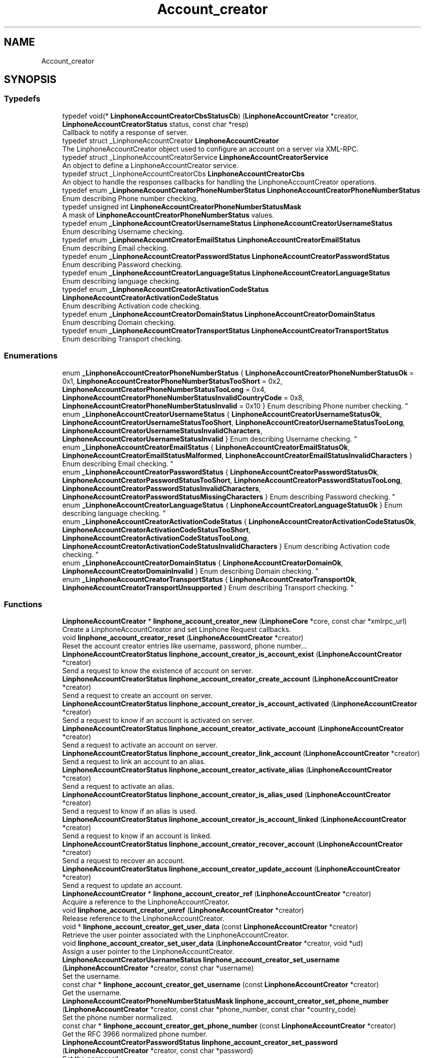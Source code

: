 .TH "Account_creator" 3 "Fri Dec 15 2017" "Version 3.12.0" "Liblinphone" \" -*- nroff -*-
.ad l
.nh
.SH NAME
Account_creator
.SH SYNOPSIS
.br
.PP
.SS "Typedefs"

.in +1c
.ti -1c
.RI "typedef void(* \fBLinphoneAccountCreatorCbsStatusCb\fP) (\fBLinphoneAccountCreator\fP *creator, \fBLinphoneAccountCreatorStatus\fP status, const char *resp)"
.br
.RI "Callback to notify a response of server\&. "
.ti -1c
.RI "typedef struct _LinphoneAccountCreator \fBLinphoneAccountCreator\fP"
.br
.RI "The LinphoneAccountCreator object used to configure an account on a server via XML-RPC\&. "
.ti -1c
.RI "typedef struct _LinphoneAccountCreatorService \fBLinphoneAccountCreatorService\fP"
.br
.RI "An object to define a LinphoneAccountCreator service\&. "
.ti -1c
.RI "typedef struct _LinphoneAccountCreatorCbs \fBLinphoneAccountCreatorCbs\fP"
.br
.RI "An object to handle the responses callbacks for handling the LinphoneAccountCreator operations\&. "
.ti -1c
.RI "typedef enum \fB_LinphoneAccountCreatorPhoneNumberStatus\fP \fBLinphoneAccountCreatorPhoneNumberStatus\fP"
.br
.RI "Enum describing Phone number checking\&. "
.ti -1c
.RI "typedef unsigned int \fBLinphoneAccountCreatorPhoneNumberStatusMask\fP"
.br
.RI "A mask of \fBLinphoneAccountCreatorPhoneNumberStatus\fP values\&. "
.ti -1c
.RI "typedef enum \fB_LinphoneAccountCreatorUsernameStatus\fP \fBLinphoneAccountCreatorUsernameStatus\fP"
.br
.RI "Enum describing Username checking\&. "
.ti -1c
.RI "typedef enum \fB_LinphoneAccountCreatorEmailStatus\fP \fBLinphoneAccountCreatorEmailStatus\fP"
.br
.RI "Enum describing Email checking\&. "
.ti -1c
.RI "typedef enum \fB_LinphoneAccountCreatorPasswordStatus\fP \fBLinphoneAccountCreatorPasswordStatus\fP"
.br
.RI "Enum describing Password checking\&. "
.ti -1c
.RI "typedef enum \fB_LinphoneAccountCreatorLanguageStatus\fP \fBLinphoneAccountCreatorLanguageStatus\fP"
.br
.RI "Enum describing language checking\&. "
.ti -1c
.RI "typedef enum \fB_LinphoneAccountCreatorActivationCodeStatus\fP \fBLinphoneAccountCreatorActivationCodeStatus\fP"
.br
.RI "Enum describing Activation code checking\&. "
.ti -1c
.RI "typedef enum \fB_LinphoneAccountCreatorDomainStatus\fP \fBLinphoneAccountCreatorDomainStatus\fP"
.br
.RI "Enum describing Domain checking\&. "
.ti -1c
.RI "typedef enum \fB_LinphoneAccountCreatorTransportStatus\fP \fBLinphoneAccountCreatorTransportStatus\fP"
.br
.RI "Enum describing Transport checking\&. "
.in -1c
.SS "Enumerations"

.in +1c
.ti -1c
.RI "enum \fB_LinphoneAccountCreatorPhoneNumberStatus\fP { \fBLinphoneAccountCreatorPhoneNumberStatusOk\fP = 0x1, \fBLinphoneAccountCreatorPhoneNumberStatusTooShort\fP = 0x2, \fBLinphoneAccountCreatorPhoneNumberStatusTooLong\fP = 0x4, \fBLinphoneAccountCreatorPhoneNumberStatusInvalidCountryCode\fP = 0x8, \fBLinphoneAccountCreatorPhoneNumberStatusInvalid\fP = 0x10 }
.RI "Enum describing Phone number checking\&. ""
.br
.ti -1c
.RI "enum \fB_LinphoneAccountCreatorUsernameStatus\fP { \fBLinphoneAccountCreatorUsernameStatusOk\fP, \fBLinphoneAccountCreatorUsernameStatusTooShort\fP, \fBLinphoneAccountCreatorUsernameStatusTooLong\fP, \fBLinphoneAccountCreatorUsernameStatusInvalidCharacters\fP, \fBLinphoneAccountCreatorUsernameStatusInvalid\fP }
.RI "Enum describing Username checking\&. ""
.br
.ti -1c
.RI "enum \fB_LinphoneAccountCreatorEmailStatus\fP { \fBLinphoneAccountCreatorEmailStatusOk\fP, \fBLinphoneAccountCreatorEmailStatusMalformed\fP, \fBLinphoneAccountCreatorEmailStatusInvalidCharacters\fP }
.RI "Enum describing Email checking\&. ""
.br
.ti -1c
.RI "enum \fB_LinphoneAccountCreatorPasswordStatus\fP { \fBLinphoneAccountCreatorPasswordStatusOk\fP, \fBLinphoneAccountCreatorPasswordStatusTooShort\fP, \fBLinphoneAccountCreatorPasswordStatusTooLong\fP, \fBLinphoneAccountCreatorPasswordStatusInvalidCharacters\fP, \fBLinphoneAccountCreatorPasswordStatusMissingCharacters\fP }
.RI "Enum describing Password checking\&. ""
.br
.ti -1c
.RI "enum \fB_LinphoneAccountCreatorLanguageStatus\fP { \fBLinphoneAccountCreatorLanguageStatusOk\fP }
.RI "Enum describing language checking\&. ""
.br
.ti -1c
.RI "enum \fB_LinphoneAccountCreatorActivationCodeStatus\fP { \fBLinphoneAccountCreatorActivationCodeStatusOk\fP, \fBLinphoneAccountCreatorActivationCodeStatusTooShort\fP, \fBLinphoneAccountCreatorActivationCodeStatusTooLong\fP, \fBLinphoneAccountCreatorActivationCodeStatusInvalidCharacters\fP }
.RI "Enum describing Activation code checking\&. ""
.br
.ti -1c
.RI "enum \fB_LinphoneAccountCreatorDomainStatus\fP { \fBLinphoneAccountCreatorDomainOk\fP, \fBLinphoneAccountCreatorDomainInvalid\fP }
.RI "Enum describing Domain checking\&. ""
.br
.ti -1c
.RI "enum \fB_LinphoneAccountCreatorTransportStatus\fP { \fBLinphoneAccountCreatorTransportOk\fP, \fBLinphoneAccountCreatorTransportUnsupported\fP }
.RI "Enum describing Transport checking\&. ""
.br
.in -1c
.SS "Functions"

.in +1c
.ti -1c
.RI "\fBLinphoneAccountCreator\fP * \fBlinphone_account_creator_new\fP (\fBLinphoneCore\fP *core, const char *xmlrpc_url)"
.br
.RI "Create a LinphoneAccountCreator and set Linphone Request callbacks\&. "
.ti -1c
.RI "void \fBlinphone_account_creator_reset\fP (\fBLinphoneAccountCreator\fP *creator)"
.br
.RI "Reset the account creator entries like username, password, phone number\&.\&.\&. "
.ti -1c
.RI "\fBLinphoneAccountCreatorStatus\fP \fBlinphone_account_creator_is_account_exist\fP (\fBLinphoneAccountCreator\fP *creator)"
.br
.RI "Send a request to know the existence of account on server\&. "
.ti -1c
.RI "\fBLinphoneAccountCreatorStatus\fP \fBlinphone_account_creator_create_account\fP (\fBLinphoneAccountCreator\fP *creator)"
.br
.RI "Send a request to create an account on server\&. "
.ti -1c
.RI "\fBLinphoneAccountCreatorStatus\fP \fBlinphone_account_creator_is_account_activated\fP (\fBLinphoneAccountCreator\fP *creator)"
.br
.RI "Send a request to know if an account is activated on server\&. "
.ti -1c
.RI "\fBLinphoneAccountCreatorStatus\fP \fBlinphone_account_creator_activate_account\fP (\fBLinphoneAccountCreator\fP *creator)"
.br
.RI "Send a request to activate an account on server\&. "
.ti -1c
.RI "\fBLinphoneAccountCreatorStatus\fP \fBlinphone_account_creator_link_account\fP (\fBLinphoneAccountCreator\fP *creator)"
.br
.RI "Send a request to link an account to an alias\&. "
.ti -1c
.RI "\fBLinphoneAccountCreatorStatus\fP \fBlinphone_account_creator_activate_alias\fP (\fBLinphoneAccountCreator\fP *creator)"
.br
.RI "Send a request to activate an alias\&. "
.ti -1c
.RI "\fBLinphoneAccountCreatorStatus\fP \fBlinphone_account_creator_is_alias_used\fP (\fBLinphoneAccountCreator\fP *creator)"
.br
.RI "Send a request to know if an alias is used\&. "
.ti -1c
.RI "\fBLinphoneAccountCreatorStatus\fP \fBlinphone_account_creator_is_account_linked\fP (\fBLinphoneAccountCreator\fP *creator)"
.br
.RI "Send a request to know if an account is linked\&. "
.ti -1c
.RI "\fBLinphoneAccountCreatorStatus\fP \fBlinphone_account_creator_recover_account\fP (\fBLinphoneAccountCreator\fP *creator)"
.br
.RI "Send a request to recover an account\&. "
.ti -1c
.RI "\fBLinphoneAccountCreatorStatus\fP \fBlinphone_account_creator_update_account\fP (\fBLinphoneAccountCreator\fP *creator)"
.br
.RI "Send a request to update an account\&. "
.ti -1c
.RI "\fBLinphoneAccountCreator\fP * \fBlinphone_account_creator_ref\fP (\fBLinphoneAccountCreator\fP *creator)"
.br
.RI "Acquire a reference to the LinphoneAccountCreator\&. "
.ti -1c
.RI "void \fBlinphone_account_creator_unref\fP (\fBLinphoneAccountCreator\fP *creator)"
.br
.RI "Release reference to the LinphoneAccountCreator\&. "
.ti -1c
.RI "void * \fBlinphone_account_creator_get_user_data\fP (const \fBLinphoneAccountCreator\fP *creator)"
.br
.RI "Retrieve the user pointer associated with the LinphoneAccountCreator\&. "
.ti -1c
.RI "void \fBlinphone_account_creator_set_user_data\fP (\fBLinphoneAccountCreator\fP *creator, void *ud)"
.br
.RI "Assign a user pointer to the LinphoneAccountCreator\&. "
.ti -1c
.RI "\fBLinphoneAccountCreatorUsernameStatus\fP \fBlinphone_account_creator_set_username\fP (\fBLinphoneAccountCreator\fP *creator, const char *username)"
.br
.RI "Set the username\&. "
.ti -1c
.RI "const char * \fBlinphone_account_creator_get_username\fP (const \fBLinphoneAccountCreator\fP *creator)"
.br
.RI "Get the username\&. "
.ti -1c
.RI "\fBLinphoneAccountCreatorPhoneNumberStatusMask\fP \fBlinphone_account_creator_set_phone_number\fP (\fBLinphoneAccountCreator\fP *creator, const char *phone_number, const char *country_code)"
.br
.RI "Set the phone number normalized\&. "
.ti -1c
.RI "const char * \fBlinphone_account_creator_get_phone_number\fP (const \fBLinphoneAccountCreator\fP *creator)"
.br
.RI "Get the RFC 3966 normalized phone number\&. "
.ti -1c
.RI "\fBLinphoneAccountCreatorPasswordStatus\fP \fBlinphone_account_creator_set_password\fP (\fBLinphoneAccountCreator\fP *creator, const char *password)"
.br
.RI "Set the password\&. "
.ti -1c
.RI "const char * \fBlinphone_account_creator_get_password\fP (const \fBLinphoneAccountCreator\fP *creator)"
.br
.RI "Get the password\&. "
.ti -1c
.RI "\fBLinphoneAccountCreatorPasswordStatus\fP \fBlinphone_account_creator_set_ha1\fP (\fBLinphoneAccountCreator\fP *creator, const char *ha1)"
.br
.RI "Set the ha1\&. "
.ti -1c
.RI "const char * \fBlinphone_account_creator_get_ha1\fP (const \fBLinphoneAccountCreator\fP *creator)"
.br
.RI "Get the ha1\&. "
.ti -1c
.RI "\fBLinphoneAccountCreatorActivationCodeStatus\fP \fBlinphone_account_creator_set_activation_code\fP (\fBLinphoneAccountCreator\fP *creator, const char *activation_code)"
.br
.RI "Set the activation code\&. "
.ti -1c
.RI "const char * \fBlinphone_account_creator_get_activation_code\fP (const \fBLinphoneAccountCreator\fP *creator)"
.br
.RI "Get the activation code\&. "
.ti -1c
.RI "\fBLinphoneAccountCreatorLanguageStatus\fP \fBlinphone_account_creator_set_language\fP (\fBLinphoneAccountCreator\fP *creator, const char *lang)"
.br
.RI "Set the language to use in email or SMS if supported\&. "
.ti -1c
.RI "const char * \fBlinphone_account_creator_get_language\fP (const \fBLinphoneAccountCreator\fP *creator)"
.br
.RI "Get the language use in email of SMS\&. "
.ti -1c
.RI "\fBLinphoneAccountCreatorUsernameStatus\fP \fBlinphone_account_creator_set_display_name\fP (\fBLinphoneAccountCreator\fP *creator, const char *display_name)"
.br
.RI "Set the display name\&. "
.ti -1c
.RI "const char * \fBlinphone_account_creator_get_display_name\fP (const \fBLinphoneAccountCreator\fP *creator)"
.br
.RI "Get the display name\&. "
.ti -1c
.RI "\fBLinphoneAccountCreatorEmailStatus\fP \fBlinphone_account_creator_set_email\fP (\fBLinphoneAccountCreator\fP *creator, const char *email)"
.br
.RI "Set the email\&. "
.ti -1c
.RI "const char * \fBlinphone_account_creator_get_email\fP (const \fBLinphoneAccountCreator\fP *creator)"
.br
.RI "Get the email\&. "
.ti -1c
.RI "\fBLinphoneAccountCreatorDomainStatus\fP \fBlinphone_account_creator_set_domain\fP (\fBLinphoneAccountCreator\fP *creator, const char *domain)"
.br
.RI "Set the domain\&. "
.ti -1c
.RI "const char * \fBlinphone_account_creator_get_domain\fP (const \fBLinphoneAccountCreator\fP *creator)"
.br
.RI "Get the domain\&. "
.ti -1c
.RI "\fBLinphoneAccountCreatorTransportStatus\fP \fBlinphone_account_creator_set_transport\fP (\fBLinphoneAccountCreator\fP *creator, \fBLinphoneTransportType\fP transport)"
.br
.RI "Set Transport\&. "
.ti -1c
.RI "\fBLinphoneTransportType\fP \fBlinphone_account_creator_get_transport\fP (const \fBLinphoneAccountCreator\fP *creator)"
.br
.RI "get Transport "
.ti -1c
.RI "LINPHONE_DEPRECATED \fBLinphoneAccountCreatorStatus\fP \fBlinphone_account_creator_set_route\fP (\fBLinphoneAccountCreator\fP *creator, const char *route)"
.br
.RI "Set the route\&. "
.ti -1c
.RI "LINPHONE_DEPRECATED const char * \fBlinphone_account_creator_get_route\fP (const \fBLinphoneAccountCreator\fP *creator)"
.br
.RI "Get the route\&. "
.ti -1c
.RI "\fBLinphoneAccountCreatorCbs\fP * \fBlinphone_account_creator_get_callbacks\fP (const \fBLinphoneAccountCreator\fP *creator)"
.br
.RI "Get the LinphoneAccountCreatorCbs object associated with a LinphoneAccountCreator\&. "
.ti -1c
.RI "\fBLinphoneAccountCreatorService\fP * \fBlinphone_account_creator_get_service\fP (const \fBLinphoneAccountCreator\fP *creator)"
.br
.RI "Get the LinphoneAccountCreatorService object associated with a LinphoneAccountCreator\&. "
.ti -1c
.RI "\fBLinphoneAccountCreatorCbs\fP * \fBlinphone_account_creator_cbs_ref\fP (\fBLinphoneAccountCreatorCbs\fP *cbs)"
.br
.RI "Acquire a reference to a LinphoneAccountCreatorCbs object\&. "
.ti -1c
.RI "void \fBlinphone_account_creator_cbs_unref\fP (\fBLinphoneAccountCreatorCbs\fP *cbs)"
.br
.RI "Release a reference to a LinphoneAccountCreatorCbs object\&. "
.ti -1c
.RI "void * \fBlinphone_account_creator_cbs_get_user_data\fP (const \fBLinphoneAccountCreatorCbs\fP *cbs)"
.br
.RI "Retrieve the user pointer associated with a LinphoneAccountCreatorCbs object\&. "
.ti -1c
.RI "void \fBlinphone_account_creator_cbs_set_user_data\fP (\fBLinphoneAccountCreatorCbs\fP *cbs, void *ud)"
.br
.RI "Assign a user pointer to a LinphoneAccountCreatorCbs object\&. "
.ti -1c
.RI "\fBLinphoneAccountCreatorCbsStatusCb\fP \fBlinphone_account_creator_cbs_get_create_account\fP (const \fBLinphoneAccountCreatorCbs\fP *cbs)"
.br
.RI "Get the create account request\&. "
.ti -1c
.RI "void \fBlinphone_account_creator_cbs_set_create_account\fP (\fBLinphoneAccountCreatorCbs\fP *cbs, \fBLinphoneAccountCreatorCbsStatusCb\fP cb)"
.br
.RI "Assign a user pointer to a LinphoneAccountCreatorCbs object\&. "
.ti -1c
.RI "\fBLinphoneAccountCreatorCbsStatusCb\fP \fBlinphone_account_creator_cbs_get_is_account_exist\fP (const \fBLinphoneAccountCreatorCbs\fP *cbs)"
.br
.RI "Get the is account exist request\&. "
.ti -1c
.RI "void \fBlinphone_account_creator_cbs_set_is_account_exist\fP (\fBLinphoneAccountCreatorCbs\fP *cbs, \fBLinphoneAccountCreatorCbsStatusCb\fP cb)"
.br
.RI "Assign a user pointer to a LinphoneAccountCreatorCbs object\&. "
.ti -1c
.RI "\fBLinphoneAccountCreatorCbsStatusCb\fP \fBlinphone_account_creator_cbs_get_activate_account\fP (const \fBLinphoneAccountCreatorCbs\fP *cbs)"
.br
.RI "Get the activate account request\&. "
.ti -1c
.RI "void \fBlinphone_account_creator_cbs_set_activate_account\fP (\fBLinphoneAccountCreatorCbs\fP *cbs, \fBLinphoneAccountCreatorCbsStatusCb\fP cb)"
.br
.RI "Assign a user pointer to a LinphoneAccountCreatorCbs object\&. "
.ti -1c
.RI "\fBLinphoneAccountCreatorCbsStatusCb\fP \fBlinphone_account_creator_cbs_get_is_account_activated\fP (const \fBLinphoneAccountCreatorCbs\fP *cbs)"
.br
.RI "Get the is account activated request\&. "
.ti -1c
.RI "void \fBlinphone_account_creator_cbs_set_is_account_activated\fP (\fBLinphoneAccountCreatorCbs\fP *cbs, \fBLinphoneAccountCreatorCbsStatusCb\fP cb)"
.br
.RI "Assign a user pointer to a LinphoneAccountCreatorCbs object\&. "
.ti -1c
.RI "\fBLinphoneAccountCreatorCbsStatusCb\fP \fBlinphone_account_creator_cbs_get_link_account\fP (const \fBLinphoneAccountCreatorCbs\fP *cbs)"
.br
.RI "Get the link account request\&. "
.ti -1c
.RI "void \fBlinphone_account_creator_cbs_set_link_account\fP (\fBLinphoneAccountCreatorCbs\fP *cbs, \fBLinphoneAccountCreatorCbsStatusCb\fP cb)"
.br
.RI "Assign a user pointer to a LinphoneAccountCreatorCbs object\&. "
.ti -1c
.RI "\fBLinphoneAccountCreatorCbsStatusCb\fP \fBlinphone_account_creator_cbs_get_activate_alias\fP (const \fBLinphoneAccountCreatorCbs\fP *cbs)"
.br
.RI "Get the activate alias request\&. "
.ti -1c
.RI "void \fBlinphone_account_creator_cbs_set_activate_alias\fP (\fBLinphoneAccountCreatorCbs\fP *cbs, \fBLinphoneAccountCreatorCbsStatusCb\fP cb)"
.br
.RI "Assign a user pointer to a LinphoneAccountCreatorCbs object\&. "
.ti -1c
.RI "\fBLinphoneAccountCreatorCbsStatusCb\fP \fBlinphone_account_creator_cbs_get_is_alias_used\fP (const \fBLinphoneAccountCreatorCbs\fP *cbs)"
.br
.RI "Get the is alias used request\&. "
.ti -1c
.RI "void \fBlinphone_account_creator_cbs_set_is_alias_used\fP (\fBLinphoneAccountCreatorCbs\fP *cbs, \fBLinphoneAccountCreatorCbsStatusCb\fP cb)"
.br
.RI "Assign a user pointer to a LinphoneAccountCreatorCbs object\&. "
.ti -1c
.RI "\fBLinphoneAccountCreatorCbsStatusCb\fP \fBlinphone_account_creator_cbs_get_is_account_linked\fP (const \fBLinphoneAccountCreatorCbs\fP *cbs)"
.br
.RI "Get the is account linked request\&. "
.ti -1c
.RI "void \fBlinphone_account_creator_cbs_set_is_account_linked\fP (\fBLinphoneAccountCreatorCbs\fP *cbs, \fBLinphoneAccountCreatorCbsStatusCb\fP cb)"
.br
.RI "Assign a user pointer to a LinphoneAccountCreatorCbs object\&. "
.ti -1c
.RI "\fBLinphoneAccountCreatorCbsStatusCb\fP \fBlinphone_account_creator_cbs_get_recover_account\fP (const \fBLinphoneAccountCreatorCbs\fP *cbs)"
.br
.RI "Get the recover account request\&. "
.ti -1c
.RI "void \fBlinphone_account_creator_cbs_set_recover_account\fP (\fBLinphoneAccountCreatorCbs\fP *cbs, \fBLinphoneAccountCreatorCbsStatusCb\fP cb)"
.br
.RI "Assign a user pointer to a LinphoneAccountCreatorCbs object\&. "
.ti -1c
.RI "\fBLinphoneAccountCreatorCbsStatusCb\fP \fBlinphone_account_creator_cbs_get_update_account\fP (const \fBLinphoneAccountCreatorCbs\fP *cbs)"
.br
.RI "Get the update account request\&. "
.ti -1c
.RI "void \fBlinphone_account_creator_cbs_set_update_account\fP (\fBLinphoneAccountCreatorCbs\fP *cbs, \fBLinphoneAccountCreatorCbsStatusCb\fP cb)"
.br
.RI "Assign a user pointer to a LinphoneAccountCreatorCbs object\&. "
.ti -1c
.RI "\fBLinphoneProxyConfig\fP * \fBlinphone_account_creator_create_proxy_config\fP (const \fBLinphoneAccountCreator\fP *creator)"
.br
.RI "Create and configure a proxy config and a authentication info for an account creator\&. "
.ti -1c
.RI "LINPHONE_DEPRECATED \fBLinphoneProxyConfig\fP * \fBlinphone_account_creator_configure\fP (const \fBLinphoneAccountCreator\fP *creator)"
.br
.RI "Configure an account (create a proxy config and authentication info for it)\&. "
.ti -1c
.RI "\fBLinphoneAccountCreator\fP * \fBlinphone_core_create_account_creator\fP (\fBLinphoneCore\fP *core, const char *xmlrpc_url)"
.br
.RI "Create a LinphoneAccountCreator and set Linphone Request callbacks\&. "
.in -1c
.SH "Detailed Description"
.PP 

.SH "Typedef Documentation"
.PP 
.SS "typedef void(* LinphoneAccountCreatorCbsStatusCb) (\fBLinphoneAccountCreator\fP *creator, \fBLinphoneAccountCreatorStatus\fP status, const char *resp)"

.PP
Callback to notify a response of server\&. 
.PP
\fBParameters:\fP
.RS 4
\fIcreator\fP LinphoneAccountCreator object 
.br
\fIstatus\fP The status of the LinphoneAccountCreator test existence operation that has just finished 
.RE
.PP

.SS "typedef struct _LinphoneAccountCreatorService \fBLinphoneAccountCreatorService\fP"

.PP
An object to define a LinphoneAccountCreator service\&.  
.SH "Enumeration Type Documentation"
.PP 
.SS "enum \fB_LinphoneAccountCreatorActivationCodeStatus\fP"

.PP
Enum describing Activation code checking\&. 
.PP
\fBEnumerator\fP
.in +1c
.TP
\fB\fILinphoneAccountCreatorActivationCodeStatusOk \fP\fP
Activation code ok\&. 
.TP
\fB\fILinphoneAccountCreatorActivationCodeStatusTooShort \fP\fP
Activation code too short\&. 
.TP
\fB\fILinphoneAccountCreatorActivationCodeStatusTooLong \fP\fP
Activation code too long\&. 
.TP
\fB\fILinphoneAccountCreatorActivationCodeStatusInvalidCharacters \fP\fP
Contain invalid characters\&. 
.SS "enum \fB_LinphoneAccountCreatorDomainStatus\fP"

.PP
Enum describing Domain checking\&. 
.PP
\fBEnumerator\fP
.in +1c
.TP
\fB\fILinphoneAccountCreatorDomainOk \fP\fP
Domain ok\&. 
.TP
\fB\fILinphoneAccountCreatorDomainInvalid \fP\fP
Domain invalid\&. 
.SS "enum \fB_LinphoneAccountCreatorEmailStatus\fP"

.PP
Enum describing Email checking\&. 
.PP
\fBEnumerator\fP
.in +1c
.TP
\fB\fILinphoneAccountCreatorEmailStatusOk \fP\fP
Email ok\&. 
.TP
\fB\fILinphoneAccountCreatorEmailStatusMalformed \fP\fP
Email malformed\&. 
.TP
\fB\fILinphoneAccountCreatorEmailStatusInvalidCharacters \fP\fP
Contain invalid characters\&. 
.SS "enum \fB_LinphoneAccountCreatorLanguageStatus\fP"

.PP
Enum describing language checking\&. 
.PP
\fBEnumerator\fP
.in +1c
.TP
\fB\fILinphoneAccountCreatorLanguageStatusOk \fP\fP
Language ok\&. 
.SS "enum \fB_LinphoneAccountCreatorPasswordStatus\fP"

.PP
Enum describing Password checking\&. 
.PP
\fBEnumerator\fP
.in +1c
.TP
\fB\fILinphoneAccountCreatorPasswordStatusOk \fP\fP
Password ok\&. 
.TP
\fB\fILinphoneAccountCreatorPasswordStatusTooShort \fP\fP
Password too short\&. 
.TP
\fB\fILinphoneAccountCreatorPasswordStatusTooLong \fP\fP
Password too long\&. 
.TP
\fB\fILinphoneAccountCreatorPasswordStatusInvalidCharacters \fP\fP
Contain invalid characters\&. 
.TP
\fB\fILinphoneAccountCreatorPasswordStatusMissingCharacters \fP\fP
Missing specific characters\&. 
.SS "enum \fB_LinphoneAccountCreatorPhoneNumberStatus\fP"

.PP
Enum describing Phone number checking\&. 
.PP
\fBEnumerator\fP
.in +1c
.TP
\fB\fILinphoneAccountCreatorPhoneNumberStatusOk \fP\fP
Phone number ok\&. 
.TP
\fB\fILinphoneAccountCreatorPhoneNumberStatusTooShort \fP\fP
Phone number too short\&. 
.TP
\fB\fILinphoneAccountCreatorPhoneNumberStatusTooLong \fP\fP
Phone number too long\&. 
.TP
\fB\fILinphoneAccountCreatorPhoneNumberStatusInvalidCountryCode \fP\fP
Country code invalid\&. 
.TP
\fB\fILinphoneAccountCreatorPhoneNumberStatusInvalid \fP\fP
Phone number invalid\&. 
.SS "enum \fB_LinphoneAccountCreatorTransportStatus\fP"

.PP
Enum describing Transport checking\&. 
.PP
\fBEnumerator\fP
.in +1c
.TP
\fB\fILinphoneAccountCreatorTransportOk \fP\fP
Transport ok\&. 
.TP
\fB\fILinphoneAccountCreatorTransportUnsupported \fP\fP
Transport invalid\&. 
.SS "enum \fB_LinphoneAccountCreatorUsernameStatus\fP"

.PP
Enum describing Username checking\&. 
.PP
\fBEnumerator\fP
.in +1c
.TP
\fB\fILinphoneAccountCreatorUsernameStatusOk \fP\fP
Username ok\&. 
.TP
\fB\fILinphoneAccountCreatorUsernameStatusTooShort \fP\fP
Username too short\&. 
.TP
\fB\fILinphoneAccountCreatorUsernameStatusTooLong \fP\fP
Username too long\&. 
.TP
\fB\fILinphoneAccountCreatorUsernameStatusInvalidCharacters \fP\fP
Contain invalid characters\&. 
.TP
\fB\fILinphoneAccountCreatorUsernameStatusInvalid \fP\fP
Invalid username\&. 
.SH "Function Documentation"
.PP 
.SS "\fBLinphoneAccountCreatorStatus\fP linphone_account_creator_activate_account (\fBLinphoneAccountCreator\fP * creator)"

.PP
Send a request to activate an account on server\&. 
.PP
\fBParameters:\fP
.RS 4
\fIcreator\fP LinphoneAccountCreator object 
.RE
.PP
\fBReturns:\fP
.RS 4
LinphoneAccountCreatorStatusRequestOk if the request has been sent, LinphoneAccountCreatorStatusRequestFailed otherwise 
.RE
.PP

.SS "\fBLinphoneAccountCreatorStatus\fP linphone_account_creator_activate_alias (\fBLinphoneAccountCreator\fP * creator)"

.PP
Send a request to activate an alias\&. 
.PP
\fBParameters:\fP
.RS 4
\fIcreator\fP LinphoneAccountCreator object 
.RE
.PP
\fBReturns:\fP
.RS 4
LinphoneAccountCreatorStatusRequestOk if the request has been sent, LinphoneAccountCreatorStatusRequestFailed otherwise 
.RE
.PP

.SS "\fBLinphoneAccountCreatorCbsStatusCb\fP linphone_account_creator_cbs_get_activate_account (const \fBLinphoneAccountCreatorCbs\fP * cbs)"

.PP
Get the activate account request\&. 
.PP
\fBParameters:\fP
.RS 4
\fIcbs\fP LinphoneAccountCreatorCbs object\&. 
.RE
.PP
\fBReturns:\fP
.RS 4
The current activate account request\&. 
.RE
.PP

.SS "\fBLinphoneAccountCreatorCbsStatusCb\fP linphone_account_creator_cbs_get_activate_alias (const \fBLinphoneAccountCreatorCbs\fP * cbs)"

.PP
Get the activate alias request\&. 
.PP
\fBParameters:\fP
.RS 4
\fIcbs\fP LinphoneAccountCreatorCbs object\&. 
.RE
.PP
\fBReturns:\fP
.RS 4
The current link account request\&. 
.RE
.PP

.SS "\fBLinphoneAccountCreatorCbsStatusCb\fP linphone_account_creator_cbs_get_create_account (const \fBLinphoneAccountCreatorCbs\fP * cbs)"

.PP
Get the create account request\&. 
.PP
\fBParameters:\fP
.RS 4
\fIcbs\fP LinphoneAccountCreatorCbs object\&. 
.RE
.PP
\fBReturns:\fP
.RS 4
The current create account request\&. 
.RE
.PP

.SS "\fBLinphoneAccountCreatorCbsStatusCb\fP linphone_account_creator_cbs_get_is_account_activated (const \fBLinphoneAccountCreatorCbs\fP * cbs)"

.PP
Get the is account activated request\&. 
.PP
\fBParameters:\fP
.RS 4
\fIcbs\fP LinphoneAccountCreatorCbs object\&. 
.RE
.PP
\fBReturns:\fP
.RS 4
The current is account activated request\&. 
.RE
.PP

.SS "\fBLinphoneAccountCreatorCbsStatusCb\fP linphone_account_creator_cbs_get_is_account_exist (const \fBLinphoneAccountCreatorCbs\fP * cbs)"

.PP
Get the is account exist request\&. 
.PP
\fBParameters:\fP
.RS 4
\fIcbs\fP LinphoneAccountCreatorCbs object\&. 
.RE
.PP
\fBReturns:\fP
.RS 4
The current is account exist request\&. 
.RE
.PP

.SS "\fBLinphoneAccountCreatorCbsStatusCb\fP linphone_account_creator_cbs_get_is_account_linked (const \fBLinphoneAccountCreatorCbs\fP * cbs)"

.PP
Get the is account linked request\&. 
.PP
\fBParameters:\fP
.RS 4
\fIcbs\fP LinphoneAccountCreatorCbs object\&. 
.RE
.PP
\fBReturns:\fP
.RS 4
The current is account linked request\&. 
.RE
.PP

.SS "\fBLinphoneAccountCreatorCbsStatusCb\fP linphone_account_creator_cbs_get_is_alias_used (const \fBLinphoneAccountCreatorCbs\fP * cbs)"

.PP
Get the is alias used request\&. 
.PP
\fBParameters:\fP
.RS 4
\fIcbs\fP LinphoneAccountCreatorCbs object\&. 
.RE
.PP
\fBReturns:\fP
.RS 4
The current is alias used request\&. 
.RE
.PP

.SS "\fBLinphoneAccountCreatorCbsStatusCb\fP linphone_account_creator_cbs_get_link_account (const \fBLinphoneAccountCreatorCbs\fP * cbs)"

.PP
Get the link account request\&. 
.PP
\fBParameters:\fP
.RS 4
\fIcbs\fP LinphoneAccountCreatorCbs object\&. 
.RE
.PP
\fBReturns:\fP
.RS 4
The current link account request\&. 
.RE
.PP

.SS "\fBLinphoneAccountCreatorCbsStatusCb\fP linphone_account_creator_cbs_get_recover_account (const \fBLinphoneAccountCreatorCbs\fP * cbs)"

.PP
Get the recover account request\&. 
.PP
\fBParameters:\fP
.RS 4
\fIcbs\fP LinphoneAccountCreatorCbs object\&. 
.RE
.PP
\fBReturns:\fP
.RS 4
The current recover account request\&. 
.RE
.PP

.SS "\fBLinphoneAccountCreatorCbsStatusCb\fP linphone_account_creator_cbs_get_update_account (const \fBLinphoneAccountCreatorCbs\fP * cbs)"

.PP
Get the update account request\&. 
.PP
\fBParameters:\fP
.RS 4
\fIcbs\fP LinphoneAccountCreatorCbs object\&. 
.RE
.PP
\fBReturns:\fP
.RS 4
The current update account request\&. 
.RE
.PP

.SS "void* linphone_account_creator_cbs_get_user_data (const \fBLinphoneAccountCreatorCbs\fP * cbs)"

.PP
Retrieve the user pointer associated with a LinphoneAccountCreatorCbs object\&. 
.PP
\fBParameters:\fP
.RS 4
\fIcbs\fP LinphoneAccountCreatorCbs object\&. 
.RE
.PP
\fBReturns:\fP
.RS 4
The user pointer associated with the LinphoneAccountCreatorCbs object\&. 
.RE
.PP

.SS "\fBLinphoneAccountCreatorCbs\fP* linphone_account_creator_cbs_ref (\fBLinphoneAccountCreatorCbs\fP * cbs)"

.PP
Acquire a reference to a LinphoneAccountCreatorCbs object\&. 
.PP
\fBParameters:\fP
.RS 4
\fIcbs\fP LinphoneAccountCreatorCbs object\&. 
.RE
.PP
\fBReturns:\fP
.RS 4
The same LinphoneAccountCreatorCbs object\&. 
.RE
.PP

.SS "void linphone_account_creator_cbs_set_activate_account (\fBLinphoneAccountCreatorCbs\fP * cbs, \fBLinphoneAccountCreatorCbsStatusCb\fP cb)"

.PP
Assign a user pointer to a LinphoneAccountCreatorCbs object\&. 
.PP
\fBParameters:\fP
.RS 4
\fIcbs\fP LinphoneAccountCreatorCbs object\&. 
.br
\fIcb\fP The activate account request to be used\&. 
.RE
.PP

.SS "void linphone_account_creator_cbs_set_activate_alias (\fBLinphoneAccountCreatorCbs\fP * cbs, \fBLinphoneAccountCreatorCbsStatusCb\fP cb)"

.PP
Assign a user pointer to a LinphoneAccountCreatorCbs object\&. 
.PP
\fBParameters:\fP
.RS 4
\fIcbs\fP LinphoneAccountCreatorCbs object\&. 
.br
\fIcb\fP The activate alias request to be used\&. 
.RE
.PP

.SS "void linphone_account_creator_cbs_set_create_account (\fBLinphoneAccountCreatorCbs\fP * cbs, \fBLinphoneAccountCreatorCbsStatusCb\fP cb)"

.PP
Assign a user pointer to a LinphoneAccountCreatorCbs object\&. 
.PP
\fBParameters:\fP
.RS 4
\fIcbs\fP LinphoneAccountCreatorCbs object\&. 
.br
\fIcb\fP The create account request to be used\&. 
.RE
.PP

.SS "void linphone_account_creator_cbs_set_is_account_activated (\fBLinphoneAccountCreatorCbs\fP * cbs, \fBLinphoneAccountCreatorCbsStatusCb\fP cb)"

.PP
Assign a user pointer to a LinphoneAccountCreatorCbs object\&. 
.PP
\fBParameters:\fP
.RS 4
\fIcbs\fP LinphoneAccountCreatorCbs object\&. 
.br
\fIcb\fP The is account activated request to be used\&. 
.RE
.PP

.SS "void linphone_account_creator_cbs_set_is_account_exist (\fBLinphoneAccountCreatorCbs\fP * cbs, \fBLinphoneAccountCreatorCbsStatusCb\fP cb)"

.PP
Assign a user pointer to a LinphoneAccountCreatorCbs object\&. 
.PP
\fBParameters:\fP
.RS 4
\fIcbs\fP LinphoneAccountCreatorCbs object\&. 
.br
\fIcb\fP The is account exist request to be used\&. 
.RE
.PP

.SS "void linphone_account_creator_cbs_set_is_account_linked (\fBLinphoneAccountCreatorCbs\fP * cbs, \fBLinphoneAccountCreatorCbsStatusCb\fP cb)"

.PP
Assign a user pointer to a LinphoneAccountCreatorCbs object\&. 
.PP
\fBParameters:\fP
.RS 4
\fIcbs\fP LinphoneAccountCreatorCbs object\&. 
.br
\fIcb\fP The is account linked request to be used\&. 
.RE
.PP

.SS "void linphone_account_creator_cbs_set_is_alias_used (\fBLinphoneAccountCreatorCbs\fP * cbs, \fBLinphoneAccountCreatorCbsStatusCb\fP cb)"

.PP
Assign a user pointer to a LinphoneAccountCreatorCbs object\&. 
.PP
\fBParameters:\fP
.RS 4
\fIcbs\fP LinphoneAccountCreatorCbs object\&. 
.br
\fIcb\fP The is alias used request to be used\&. 
.RE
.PP

.SS "void linphone_account_creator_cbs_set_link_account (\fBLinphoneAccountCreatorCbs\fP * cbs, \fBLinphoneAccountCreatorCbsStatusCb\fP cb)"

.PP
Assign a user pointer to a LinphoneAccountCreatorCbs object\&. 
.PP
\fBParameters:\fP
.RS 4
\fIcbs\fP LinphoneAccountCreatorCbs object\&. 
.br
\fIcb\fP The link account request to be used\&. 
.RE
.PP

.SS "void linphone_account_creator_cbs_set_recover_account (\fBLinphoneAccountCreatorCbs\fP * cbs, \fBLinphoneAccountCreatorCbsStatusCb\fP cb)"

.PP
Assign a user pointer to a LinphoneAccountCreatorCbs object\&. 
.PP
\fBParameters:\fP
.RS 4
\fIcbs\fP LinphoneAccountCreatorCbs object\&. 
.br
\fIcb\fP The recover account request to be used\&. 
.RE
.PP

.SS "void linphone_account_creator_cbs_set_update_account (\fBLinphoneAccountCreatorCbs\fP * cbs, \fBLinphoneAccountCreatorCbsStatusCb\fP cb)"

.PP
Assign a user pointer to a LinphoneAccountCreatorCbs object\&. 
.PP
\fBParameters:\fP
.RS 4
\fIcbs\fP LinphoneAccountCreatorCbs object\&. 
.br
\fIcb\fP The update account request to be used\&. 
.RE
.PP

.SS "void linphone_account_creator_cbs_set_user_data (\fBLinphoneAccountCreatorCbs\fP * cbs, void * ud)"

.PP
Assign a user pointer to a LinphoneAccountCreatorCbs object\&. 
.PP
\fBParameters:\fP
.RS 4
\fIcbs\fP LinphoneAccountCreatorCbs object\&. 
.br
\fIud\fP The user pointer to associate with the LinphoneAccountCreatorCbs object\&. 
.RE
.PP

.SS "void linphone_account_creator_cbs_unref (\fBLinphoneAccountCreatorCbs\fP * cbs)"

.PP
Release a reference to a LinphoneAccountCreatorCbs object\&. 
.PP
\fBParameters:\fP
.RS 4
\fIcbs\fP LinphoneAccountCreatorCbs object\&. 
.RE
.PP

.SS "LINPHONE_DEPRECATED \fBLinphoneProxyConfig\fP* linphone_account_creator_configure (const \fBLinphoneAccountCreator\fP * creator)"

.PP
Configure an account (create a proxy config and authentication info for it)\&. 
.PP
\fBParameters:\fP
.RS 4
\fIcreator\fP LinphoneAccountCreator object 
.RE
.PP
\fBReturns:\fP
.RS 4
A LinphoneProxyConfig object if successful, NULL otherwise 
.RE
.PP

.SS "\fBLinphoneAccountCreatorStatus\fP linphone_account_creator_create_account (\fBLinphoneAccountCreator\fP * creator)"

.PP
Send a request to create an account on server\&. 
.PP
\fBParameters:\fP
.RS 4
\fIcreator\fP LinphoneAccountCreator object 
.RE
.PP
\fBReturns:\fP
.RS 4
LinphoneAccountCreatorStatusRequestOk if the request has been sent, LinphoneAccountCreatorStatusRequestFailed otherwise 
.RE
.PP

.SS "\fBLinphoneProxyConfig\fP* linphone_account_creator_create_proxy_config (const \fBLinphoneAccountCreator\fP * creator)"

.PP
Create and configure a proxy config and a authentication info for an account creator\&. 
.PP
\fBParameters:\fP
.RS 4
\fIcreator\fP LinphoneAccountCreator object 
.RE
.PP
\fBReturns:\fP
.RS 4
A LinphoneProxyConfig object if successful, NULL otherwise 
.RE
.PP

.SS "const char* linphone_account_creator_get_activation_code (const \fBLinphoneAccountCreator\fP * creator)"

.PP
Get the activation code\&. 
.PP
\fBParameters:\fP
.RS 4
\fIcreator\fP LinphoneAccountCreator object 
.RE
.PP
\fBReturns:\fP
.RS 4
The activation code of the LinphoneAccountCreator 
.RE
.PP

.SS "\fBLinphoneAccountCreatorCbs\fP* linphone_account_creator_get_callbacks (const \fBLinphoneAccountCreator\fP * creator)"

.PP
Get the LinphoneAccountCreatorCbs object associated with a LinphoneAccountCreator\&. 
.PP
\fBParameters:\fP
.RS 4
\fIcreator\fP LinphoneAccountCreator object 
.RE
.PP
\fBReturns:\fP
.RS 4
The LinphoneAccountCreatorCbs object associated with the LinphoneAccountCreator\&. 
.RE
.PP

.SS "const char* linphone_account_creator_get_display_name (const \fBLinphoneAccountCreator\fP * creator)"

.PP
Get the display name\&. 
.PP
\fBParameters:\fP
.RS 4
\fIcreator\fP LinphoneAccountCreator object 
.RE
.PP
\fBReturns:\fP
.RS 4
The display name of the LinphoneAccountCreator 
.RE
.PP

.SS "const char* linphone_account_creator_get_domain (const \fBLinphoneAccountCreator\fP * creator)"

.PP
Get the domain\&. 
.PP
\fBParameters:\fP
.RS 4
\fIcreator\fP LinphoneAccountCreator object 
.RE
.PP
\fBReturns:\fP
.RS 4
The domain of the LinphoneAccountCreator 
.RE
.PP

.SS "const char* linphone_account_creator_get_email (const \fBLinphoneAccountCreator\fP * creator)"

.PP
Get the email\&. 
.PP
\fBParameters:\fP
.RS 4
\fIcreator\fP LinphoneAccountCreator object 
.RE
.PP
\fBReturns:\fP
.RS 4
The email of the LinphoneAccountCreator 
.RE
.PP

.SS "const char* linphone_account_creator_get_ha1 (const \fBLinphoneAccountCreator\fP * creator)"

.PP
Get the ha1\&. 
.PP
\fBParameters:\fP
.RS 4
\fIcreator\fP LinphoneAccountCreator object 
.RE
.PP
\fBReturns:\fP
.RS 4
The ha1 of the LinphoneAccountCreator 
.RE
.PP

.SS "const char* linphone_account_creator_get_language (const \fBLinphoneAccountCreator\fP * creator)"

.PP
Get the language use in email of SMS\&. 
.PP
\fBParameters:\fP
.RS 4
\fIcreator\fP LinphoneAccountCreator object 
.RE
.PP
\fBReturns:\fP
.RS 4
The language of the LinphoneAccountCreator 
.RE
.PP

.SS "const char* linphone_account_creator_get_password (const \fBLinphoneAccountCreator\fP * creator)"

.PP
Get the password\&. 
.PP
\fBParameters:\fP
.RS 4
\fIcreator\fP LinphoneAccountCreator object 
.RE
.PP
\fBReturns:\fP
.RS 4
The password of the LinphoneAccountCreator 
.RE
.PP

.SS "const char* linphone_account_creator_get_phone_number (const \fBLinphoneAccountCreator\fP * creator)"

.PP
Get the RFC 3966 normalized phone number\&. 
.PP
\fBParameters:\fP
.RS 4
\fIcreator\fP LinphoneAccountCreator object 
.RE
.PP
\fBReturns:\fP
.RS 4
The phone number of the LinphoneAccountCreator 
.RE
.PP

.SS "LINPHONE_DEPRECATED const char* linphone_account_creator_get_route (const \fBLinphoneAccountCreator\fP * creator)"

.PP
Get the route\&. 
.PP
\fBParameters:\fP
.RS 4
\fIcreator\fP LinphoneAccountCreator object 
.RE
.PP
\fBReturns:\fP
.RS 4
The route of the LinphoneAccountCreator 
.RE
.PP

.SS "\fBLinphoneAccountCreatorService\fP* linphone_account_creator_get_service (const \fBLinphoneAccountCreator\fP * creator)"

.PP
Get the LinphoneAccountCreatorService object associated with a LinphoneAccountCreator\&. 
.PP
\fBParameters:\fP
.RS 4
\fIcreator\fP LinphoneAccountCreator object 
.RE
.PP
\fBReturns:\fP
.RS 4
The LinphoneAccountCreatorService object associated with the LinphoneAccountCreator\&.  
.RE
.PP

.SS "\fBLinphoneTransportType\fP linphone_account_creator_get_transport (const \fBLinphoneAccountCreator\fP * creator)"

.PP
get Transport 
.PP
\fBParameters:\fP
.RS 4
\fIcreator\fP LinphoneAccountCreator object 
.RE
.PP
\fBReturns:\fP
.RS 4
The transport of LinphoneAccountCreator 
.RE
.PP

.SS "void* linphone_account_creator_get_user_data (const \fBLinphoneAccountCreator\fP * creator)"

.PP
Retrieve the user pointer associated with the LinphoneAccountCreator\&. 
.PP
\fBParameters:\fP
.RS 4
\fIcreator\fP LinphoneAccountCreator object\&. 
.RE
.PP
\fBReturns:\fP
.RS 4
The user pointer associated with the LinphoneAccountCreator\&. 
.RE
.PP

.SS "const char* linphone_account_creator_get_username (const \fBLinphoneAccountCreator\fP * creator)"

.PP
Get the username\&. 
.PP
\fBParameters:\fP
.RS 4
\fIcreator\fP LinphoneAccountCreator object 
.RE
.PP
\fBReturns:\fP
.RS 4
The username of the LinphoneAccountCreator 
.RE
.PP

.SS "\fBLinphoneAccountCreatorStatus\fP linphone_account_creator_is_account_activated (\fBLinphoneAccountCreator\fP * creator)"

.PP
Send a request to know if an account is activated on server\&. 
.PP
\fBParameters:\fP
.RS 4
\fIcreator\fP LinphoneAccountCreator object 
.RE
.PP
\fBReturns:\fP
.RS 4
LinphoneAccountCreatorStatusRequestOk if the request has been sent, LinphoneAccountCreatorStatusRequestFailed otherwise 
.RE
.PP

.SS "\fBLinphoneAccountCreatorStatus\fP linphone_account_creator_is_account_exist (\fBLinphoneAccountCreator\fP * creator)"

.PP
Send a request to know the existence of account on server\&. 
.PP
\fBParameters:\fP
.RS 4
\fIcreator\fP LinphoneAccountCreator object 
.RE
.PP
\fBReturns:\fP
.RS 4
LinphoneAccountCreatorStatusRequestOk if the request has been sent, LinphoneAccountCreatorStatusRequestFailed otherwise 
.RE
.PP

.SS "\fBLinphoneAccountCreatorStatus\fP linphone_account_creator_is_account_linked (\fBLinphoneAccountCreator\fP * creator)"

.PP
Send a request to know if an account is linked\&. 
.PP
\fBParameters:\fP
.RS 4
\fIcreator\fP LinphoneAccountCreator object 
.RE
.PP
\fBReturns:\fP
.RS 4
LinphoneAccountCreatorStatusRequestOk if the request has been sent, LinphoneAccountCreatorStatusRequestFailed otherwise 
.RE
.PP

.SS "\fBLinphoneAccountCreatorStatus\fP linphone_account_creator_is_alias_used (\fBLinphoneAccountCreator\fP * creator)"

.PP
Send a request to know if an alias is used\&. 
.PP
\fBParameters:\fP
.RS 4
\fIcreator\fP LinphoneAccountCreator object 
.RE
.PP
\fBReturns:\fP
.RS 4
LinphoneAccountCreatorStatusRequestOk if the request has been sent, LinphoneAccountCreatorStatusRequestFailed otherwise 
.RE
.PP

.SS "\fBLinphoneAccountCreatorStatus\fP linphone_account_creator_link_account (\fBLinphoneAccountCreator\fP * creator)"

.PP
Send a request to link an account to an alias\&. 
.PP
\fBParameters:\fP
.RS 4
\fIcreator\fP LinphoneAccountCreator object 
.RE
.PP
\fBReturns:\fP
.RS 4
LinphoneAccountCreatorStatusRequestOk if the request has been sent, LinphoneAccountCreatorStatusRequestFailed otherwise 
.RE
.PP

.SS "\fBLinphoneAccountCreator\fP* linphone_account_creator_new (\fBLinphoneCore\fP * core, const char * xmlrpc_url)"

.PP
Create a LinphoneAccountCreator and set Linphone Request callbacks\&. 
.PP
\fBParameters:\fP
.RS 4
\fIcore\fP The LinphoneCore used for the XML-RPC communication 
.br
\fIxmlrpc_url\fP The URL to the XML-RPC server\&. Must be NON NULL\&. 
.RE
.PP
\fBReturns:\fP
.RS 4
The new LinphoneAccountCreator object\&. 
.RE
.PP

.SS "\fBLinphoneAccountCreatorStatus\fP linphone_account_creator_recover_account (\fBLinphoneAccountCreator\fP * creator)"

.PP
Send a request to recover an account\&. 
.PP
\fBParameters:\fP
.RS 4
\fIcreator\fP LinphoneAccountCreator object 
.RE
.PP
\fBReturns:\fP
.RS 4
LinphoneAccountCreatorStatusRequestOk if the request has been sent, LinphoneAccountCreatorStatusRequestFailed otherwise 
.RE
.PP

.SS "\fBLinphoneAccountCreator\fP* linphone_account_creator_ref (\fBLinphoneAccountCreator\fP * creator)"

.PP
Acquire a reference to the LinphoneAccountCreator\&. 
.PP
\fBParameters:\fP
.RS 4
\fIcreator\fP LinphoneAccountCreator object\&. 
.RE
.PP
\fBReturns:\fP
.RS 4
The same LinphoneAccountCreator object\&. 
.RE
.PP

.SS "void linphone_account_creator_reset (\fBLinphoneAccountCreator\fP * creator)"

.PP
Reset the account creator entries like username, password, phone number\&.\&.\&. 
.PP
\fBParameters:\fP
.RS 4
\fIcreator\fP LinphoneAccountCreator object 
.RE
.PP

.SS "\fBLinphoneAccountCreatorActivationCodeStatus\fP linphone_account_creator_set_activation_code (\fBLinphoneAccountCreator\fP * creator, const char * activation_code)"

.PP
Set the activation code\&. 
.PP
\fBParameters:\fP
.RS 4
\fIcreator\fP LinphoneAccountCreator object 
.br
\fIactivation_code\fP The activation code to set 
.RE
.PP
\fBReturns:\fP
.RS 4
LinphoneAccountCreatorActivationCodeStatusOk if everything is OK, or a specific error otherwise\&. 
.RE
.PP

.SS "\fBLinphoneAccountCreatorUsernameStatus\fP linphone_account_creator_set_display_name (\fBLinphoneAccountCreator\fP * creator, const char * display_name)"

.PP
Set the display name\&. 
.PP
\fBParameters:\fP
.RS 4
\fIcreator\fP LinphoneAccountCreator object 
.br
\fIdisplay_name\fP The display name to set 
.RE
.PP
\fBReturns:\fP
.RS 4
LinphoneAccountCreatorUsernameStatusOk if everything is OK, or a specific error otherwise\&. 
.RE
.PP

.SS "\fBLinphoneAccountCreatorDomainStatus\fP linphone_account_creator_set_domain (\fBLinphoneAccountCreator\fP * creator, const char * domain)"

.PP
Set the domain\&. 
.PP
\fBParameters:\fP
.RS 4
\fIcreator\fP LinphoneAccountCreator object 
.br
\fIdomain\fP The domain to set 
.RE
.PP
\fBReturns:\fP
.RS 4
LinphoneAccountCreatorDomainOk if everything is OK, or a specific error otherwise\&. 
.RE
.PP

.SS "\fBLinphoneAccountCreatorEmailStatus\fP linphone_account_creator_set_email (\fBLinphoneAccountCreator\fP * creator, const char * email)"

.PP
Set the email\&. 
.PP
\fBParameters:\fP
.RS 4
\fIcreator\fP LinphoneAccountCreator object 
.br
\fIemail\fP The email to set 
.RE
.PP
\fBReturns:\fP
.RS 4
LinphoneAccountCreatorEmailStatusOk if everything is OK, or a specific error otherwise\&. 
.RE
.PP

.SS "\fBLinphoneAccountCreatorPasswordStatus\fP linphone_account_creator_set_ha1 (\fBLinphoneAccountCreator\fP * creator, const char * ha1)"

.PP
Set the ha1\&. 
.PP
\fBParameters:\fP
.RS 4
\fIcreator\fP LinphoneAccountCreator object 
.br
\fIha1\fP The ha1 to set 
.RE
.PP
\fBReturns:\fP
.RS 4
LinphoneAccountCreatorPasswordStatusOk if everything is OK, or a specific error otherwise\&. 
.RE
.PP

.SS "\fBLinphoneAccountCreatorLanguageStatus\fP linphone_account_creator_set_language (\fBLinphoneAccountCreator\fP * creator, const char * lang)"

.PP
Set the language to use in email or SMS if supported\&. 
.PP
\fBParameters:\fP
.RS 4
\fIcreator\fP LinphoneAccountCreator object 
.br
\fIlang\fP The language to use 
.RE
.PP
\fBReturns:\fP
.RS 4
LinphoneAccountCreatorLanguageStatusOk if everything is OK, or a specific error otherwise\&. 
.RE
.PP

.SS "\fBLinphoneAccountCreatorPasswordStatus\fP linphone_account_creator_set_password (\fBLinphoneAccountCreator\fP * creator, const char * password)"

.PP
Set the password\&. 
.PP
\fBParameters:\fP
.RS 4
\fIcreator\fP LinphoneAccountCreator object 
.br
\fIpassword\fP The password to set 
.RE
.PP
\fBReturns:\fP
.RS 4
LinphoneAccountCreatorPasswordStatusOk if everything is OK, or specific(s) error(s) otherwise\&. 
.RE
.PP

.SS "\fBLinphoneAccountCreatorPhoneNumberStatusMask\fP linphone_account_creator_set_phone_number (\fBLinphoneAccountCreator\fP * creator, const char * phone_number, const char * country_code)"

.PP
Set the phone number normalized\&. 
.PP
\fBParameters:\fP
.RS 4
\fIcreator\fP LinphoneAccountCreator object 
.br
\fIphone_number\fP The phone number to set 
.br
\fIcountry_code\fP Country code to associate phone number with 
.RE
.PP
\fBReturns:\fP
.RS 4
LinphoneAccountCreatorPhoneNumberStatusOk if everything is OK, or specific(s) error(s) otherwise\&. 
.RE
.PP

.SS "LINPHONE_DEPRECATED \fBLinphoneAccountCreatorStatus\fP linphone_account_creator_set_route (\fBLinphoneAccountCreator\fP * creator, const char * route)"

.PP
Set the route\&. 
.PP
\fBParameters:\fP
.RS 4
\fIcreator\fP LinphoneAccountCreator object 
.br
\fIroute\fP The route to set 
.RE
.PP
\fBReturns:\fP
.RS 4
LinphoneAccountCreatorStatusRequestOk if everything is OK, or a specific error otherwise\&. 
.RE
.PP

.SS "\fBLinphoneAccountCreatorTransportStatus\fP linphone_account_creator_set_transport (\fBLinphoneAccountCreator\fP * creator, \fBLinphoneTransportType\fP transport)"

.PP
Set Transport\&. 
.PP
\fBParameters:\fP
.RS 4
\fIcreator\fP LinphoneAccountCreator object 
.br
\fItransport\fP The transport to set 
.RE
.PP
\fBReturns:\fP
.RS 4
LinphoneAccountCreatorTransportOk if everything is OK, or a specific error otherwise\&. 
.RE
.PP

.SS "void linphone_account_creator_set_user_data (\fBLinphoneAccountCreator\fP * creator, void * ud)"

.PP
Assign a user pointer to the LinphoneAccountCreator\&. 
.PP
\fBParameters:\fP
.RS 4
\fIcreator\fP LinphoneAccountCreator object\&. 
.br
\fIud\fP The user pointer to associate with the LinphoneAccountCreator\&. 
.RE
.PP

.SS "\fBLinphoneAccountCreatorUsernameStatus\fP linphone_account_creator_set_username (\fBLinphoneAccountCreator\fP * creator, const char * username)"

.PP
Set the username\&. 
.PP
\fBParameters:\fP
.RS 4
\fIcreator\fP LinphoneAccountCreator object 
.br
\fIusername\fP The username to set 
.RE
.PP
\fBReturns:\fP
.RS 4
LinphoneAccountCreatorUsernameStatusOk if everything is OK, or a specific error otherwise\&. 
.RE
.PP

.SS "void linphone_account_creator_unref (\fBLinphoneAccountCreator\fP * creator)"

.PP
Release reference to the LinphoneAccountCreator\&. 
.PP
\fBParameters:\fP
.RS 4
\fIcreator\fP LinphoneAccountCreator object\&. 
.RE
.PP

.SS "\fBLinphoneAccountCreatorStatus\fP linphone_account_creator_update_account (\fBLinphoneAccountCreator\fP * creator)"

.PP
Send a request to update an account\&. 
.PP
\fBParameters:\fP
.RS 4
\fIcreator\fP LinphoneAccountCreator object 
.RE
.PP
\fBReturns:\fP
.RS 4
LinphoneAccountCreatorStatusRequestOk if the request has been sent, LinphoneAccountCreatorStatusRequestFailed otherwise 
.RE
.PP

.SS "\fBLinphoneAccountCreator\fP* linphone_core_create_account_creator (\fBLinphoneCore\fP * core, const char * xmlrpc_url)"

.PP
Create a LinphoneAccountCreator and set Linphone Request callbacks\&. 
.PP
\fBParameters:\fP
.RS 4
\fIcore\fP The LinphoneCore used for the XML-RPC communication 
.br
\fIxmlrpc_url\fP The URL to the XML-RPC server\&. Must be NON NULL\&. 
.RE
.PP
\fBReturns:\fP
.RS 4
The new LinphoneAccountCreator object\&. 
.RE
.PP

.SH "Author"
.PP 
Generated automatically by Doxygen for Liblinphone from the source code\&.
